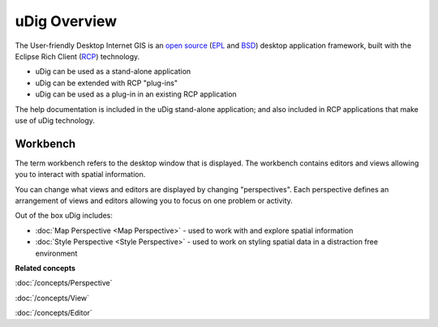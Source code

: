 uDig Overview
=============

The User-friendly Desktop Internet GIS is an `open source <http://www.opensource.org/docs/definition.php>`_
(`EPL <http://www.eclipse.org/legal/epl-v10.html>`_ and `BSD <http://opensource.org/licenses/BSD-3-Clause>`_) 
desktop application framework, built with the Eclipse Rich Client (`RCP <http://wiki.eclipse.org/index.php/Rich_Client_Platform>`_)
technology.

* uDig can be used as a stand-alone application
* uDig can be extended with RCP "plug-ins"
* uDig can be used as a plug-in in an existing RCP application

The help documentation is included in the uDig stand-alone application; and also included in RCP
applications that make use of uDig technology.

.. image:: images/udig_overview/workbench.png
   :width: 80%
   :align: center

Workbench
---------

The term workbench refers to the desktop window that is displayed. The workbench contains editors
and views allowing you to interact with spatial information.

You can change what views and editors are displayed by changing "perspectives". Each perspective
defines an arrangement of views and editors allowing you to focus on one problem or activity.

Out of the box uDig includes:

* :doc:`Map Perspective <Map Perspective>` - used to work with and explore spatial information
* :doc:`Style Perspective <Style Perspective>` - used to work on styling spatial data in a distraction free environment

**Related concepts**

:doc:`/concepts/Perspective`

:doc:`/concepts/View`

:doc:`/concepts/Editor`
